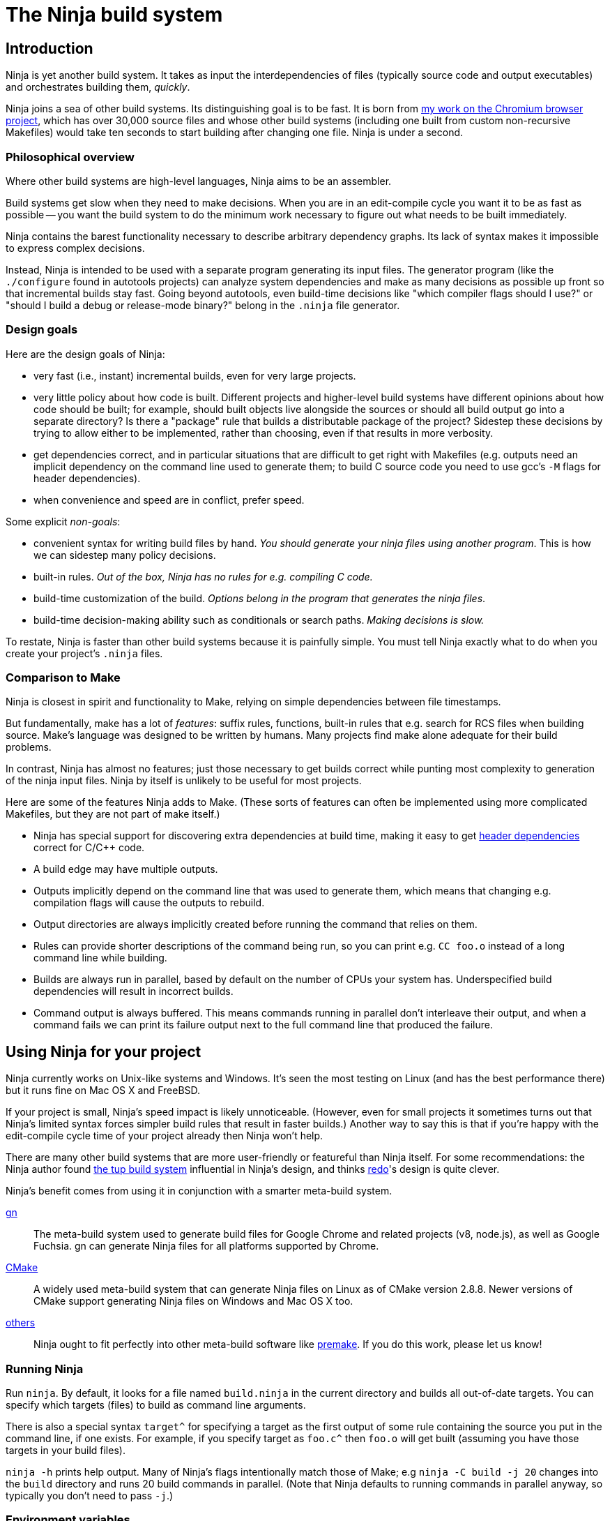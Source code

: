 The Ninja build system
======================


Introduction
------------

Ninja is yet another build system.  It takes as input the
interdependencies of files (typically source code and output
executables) and orchestrates building them, _quickly_.

Ninja joins a sea of other build systems.  Its distinguishing goal is
to be fast.  It is born from
http://neugierig.org/software/chromium/notes/2011/02/ninja.html[my
work on the Chromium browser project], which has over 30,000 source
files and whose other build systems (including one built from custom
non-recursive Makefiles) would take ten seconds to start building
after changing one file.  Ninja is under a second.

Philosophical overview
~~~~~~~~~~~~~~~~~~~~~~

Where other build systems are high-level languages, Ninja aims to be
an assembler.

Build systems get slow when they need to make decisions.  When you are
in an edit-compile cycle you want it to be as fast as possible -- you
want the build system to do the minimum work necessary to figure out
what needs to be built immediately.

Ninja contains the barest functionality necessary to describe
arbitrary dependency graphs.  Its lack of syntax makes it impossible
to express complex decisions.

Instead, Ninja is intended to be used with a separate program
generating its input files.  The generator program (like the
`./configure` found in autotools projects) can analyze system
dependencies and make as many decisions as possible up front so that
incremental builds stay fast.  Going beyond autotools, even build-time
decisions like "which compiler flags should I use?"  or "should I
build a debug or release-mode binary?"  belong in the `.ninja` file
generator.

Design goals
~~~~~~~~~~~~

Here are the design goals of Ninja:

* very fast (i.e., instant) incremental builds, even for very large
  projects.

* very little policy about how code is built.  Different projects and
  higher-level build systems have different opinions about how code
  should be built; for example, should built objects live alongside
  the sources or should all build output go into a separate directory?
  Is there a "package" rule that builds a distributable package of
  the project?  Sidestep these decisions by trying to allow either to
  be implemented, rather than choosing, even if that results in
  more verbosity.

* get dependencies correct, and in particular situations that are
  difficult to get right with Makefiles (e.g. outputs need an implicit
  dependency on the command line used to generate them; to build C
  source code you need to use gcc's `-M` flags for header
  dependencies).

* when convenience and speed are in conflict, prefer speed.

Some explicit _non-goals_:

* convenient syntax for writing build files by hand.  _You should
  generate your ninja files using another program_.  This is how we
  can sidestep many policy decisions.

* built-in rules. _Out of the box, Ninja has no rules for
  e.g. compiling C code._

* build-time customization of the build. _Options belong in
  the program that generates the ninja files_.

* build-time decision-making ability such as conditionals or search
  paths. _Making decisions is slow._

To restate, Ninja is faster than other build systems because it is
painfully simple.  You must tell Ninja exactly what to do when you
create your project's `.ninja` files.

Comparison to Make
~~~~~~~~~~~~~~~~~~

Ninja is closest in spirit and functionality to Make, relying on
simple dependencies between file timestamps.

But fundamentally, make has a lot of _features_: suffix rules,
functions, built-in rules that e.g. search for RCS files when building
source.  Make's language was designed to be written by humans.  Many
projects find make alone adequate for their build problems.

In contrast, Ninja has almost no features; just those necessary to get
builds correct while punting most complexity to generation of the
ninja input files.  Ninja by itself is unlikely to be useful for most
projects.

Here are some of the features Ninja adds to Make.  (These sorts of
features can often be implemented using more complicated Makefiles,
but they are not part of make itself.)

* Ninja has special support for discovering extra dependencies at build
  time, making it easy to get <<ref_headers,header dependencies>>
  correct for C/C++ code.

* A build edge may have multiple outputs.

* Outputs implicitly depend on the command line that was used to generate
  them, which means that changing e.g. compilation flags will cause
  the outputs to rebuild.

* Output directories are always implicitly created before running the
  command that relies on them.

* Rules can provide shorter descriptions of the command being run, so
  you can print e.g. `CC foo.o` instead of a long command line while
  building.

* Builds are always run in parallel, based by default on the number of
  CPUs your system has.  Underspecified build dependencies will result
  in incorrect builds.

* Command output is always buffered.  This means commands running in
  parallel don't interleave their output, and when a command fails we
  can print its failure output next to the full command line that
  produced the failure.


Using Ninja for your project
----------------------------

Ninja currently works on Unix-like systems and Windows. It's seen the
most testing on Linux (and has the best performance there) but it runs
fine on Mac OS X and FreeBSD.

If your project is small, Ninja's speed impact is likely unnoticeable.
(However, even for small projects it sometimes turns out that Ninja's
limited syntax forces simpler build rules that result in faster
builds.)  Another way to say this is that if you're happy with the
edit-compile cycle time of your project already then Ninja won't help.

There are many other build systems that are more user-friendly or
featureful than Ninja itself.  For some recommendations: the Ninja
author found http://gittup.org/tup/[the tup build system] influential
in Ninja's design, and thinks https://github.com/apenwarr/redo[redo]'s
design is quite clever.

Ninja's benefit comes from using it in conjunction with a smarter
meta-build system.

https://gn.googlesource.com/gn/[gn]:: The meta-build system used to
generate build files for Google Chrome and related projects (v8,
node.js), as well as Google Fuchsia.  gn can generate Ninja files for
all platforms supported by Chrome.

https://cmake.org/[CMake]:: A widely used meta-build system that
can generate Ninja files on Linux as of CMake version 2.8.8.  Newer versions
of CMake support generating Ninja files on Windows and Mac OS X too.

https://github.com/ninja-build/ninja/wiki/List-of-generators-producing-ninja-build-files[others]:: Ninja ought to fit perfectly into other meta-build software
like https://premake.github.io/[premake].  If you do this work,
please let us know!

Running Ninja
~~~~~~~~~~~~~

Run `ninja`.  By default, it looks for a file named `build.ninja` in
the current directory and builds all out-of-date targets.  You can
specify which targets (files) to build as command line arguments.

There is also a special syntax `target^` for specifying a target
as the first output of some rule containing the source you put in
the command line, if one exists. For example, if you specify target as
`foo.c^` then `foo.o` will get built (assuming you have those targets
in your build files).

`ninja -h` prints help output.  Many of Ninja's flags intentionally
match those of Make; e.g `ninja -C build -j 20` changes into the
`build` directory and runs 20 build commands in parallel.  (Note that
Ninja defaults to running commands in parallel anyway, so typically
you don't need to pass `-j`.)


Environment variables
~~~~~~~~~~~~~~~~~~~~~

Ninja supports one environment variable to control its behavior:
`NINJA_STATUS`, the progress status printed before the rule being run.

Several placeholders are available:

`%s`:: The number of started edges.
`%t`:: The total number of edges that must be run to complete the build.
`%p`:: The percentage of started edges.
`%r`:: The number of currently running edges.
`%u`:: The number of remaining edges to start.
`%f`:: The number of finished edges.
`%o`:: Overall rate of finished edges per second
`%c`:: Current rate of finished edges per second (average over builds
specified by `-j` or its default)
`%e`:: Elapsed time in seconds.  _(Available since Ninja 1.2.)_
`%%`:: A plain `%` character.

The default progress status is `"[%f/%t] "` (note the trailing space
to separate from the build rule). Another example of possible progress status
could be `"[%u/%r/%f] "`.

Extra tools
~~~~~~~~~~~

The `-t` flag on the Ninja command line runs some tools that we have
found useful during Ninja's development.  The current tools are:

[horizontal]
`query`:: dump the inputs and outputs of a given target.

`browse`:: browse the dependency graph in a web browser.  Clicking a
file focuses the view on that file, showing inputs and outputs.  This
feature requires a Python installation. By default, port 8000 is used
and a web browser will be opened. This can be changed as follows:
+
----
ninja -t browse --port=8000 --no-browser mytarget
----
+
`graph`:: output a file in the syntax used by `graphviz`, an automatic
graph layout tool.  Use it like:
+
----
ninja -t graph mytarget | dot -Tpng -ograph.png
----
+
In the Ninja source tree, `ninja graph.png`
generates an image for Ninja itself.  If no target is given generate a
graph for all root targets.

`targets`:: output a list of targets either by rule or by depth.  If used
like +ninja -t targets rule _name_+ it prints the list of targets
using the given rule to be built.  If no rule is given, it prints the source
files (the leaves of the graph).  If used like
+ninja -t targets depth _digit_+ it
prints the list of targets in a depth-first manner starting by the root
targets (the ones with no outputs). Indentation is used to mark dependencies.
If the depth is zero it prints all targets. If no arguments are provided
+ninja -t targets depth 1+ is assumed. In this mode targets may be listed
several times. If used like this +ninja -t targets all+ it
prints all the targets available without indentation and it is faster
than the _depth_ mode.

`commands`:: given a list of targets, print a list of commands which, if
executed in order, may be used to rebuild those targets, assuming that all
output files are out of date.

`inputs`:: given a list of targets, print a list of all inputs used to
rebuild those targets.
_Available since Ninja 1.11._

`clean`:: remove built files. By default, it removes all built files
except for those created by the generator.  Adding the `-g` flag also
removes built files created by the generator (see <<ref_rule,the rule
reference for the +generator+ attribute>>).  Additional arguments are
targets, which removes the given targets and recursively all files
built for them.
+
If used like +ninja -t clean -r _rules_+ it removes all files built using
the given rules.
+
Files created but not referenced in the graph are not removed. This
tool takes in account the +-v+ and the +-n+ options (note that +-n+
implies +-v+).

`cleandead`:: remove files produced by previous builds that are no longer in the
build file. _Available since Ninja 1.10._

`compdb`:: given a list of rules, each of which is expected to be a
C family language compiler rule whose first input is the name of the
source file, prints on standard output a compilation database in the
http://clang.llvm.org/docs/JSONCompilationDatabase.html[JSON format] expected
by the Clang tooling interface.
_Available since Ninja 1.2._

`deps`:: show all dependencies stored in the `.ninja_deps` file. When given a
target, show just the target's dependencies. _Available since Ninja 1.4._

`missingdeps`:: given a list of targets, look for targets that depend on
a generated file, but do not have a properly (possibly transitive) dependency
on the generator.  Such targets may cause build flakiness on clean builds.
+
The broken targets can be found assuming deps log / depfile dependency
information is correct.  Any target that depends on a generated file (output
of a generator-target) implicitly, but does not have an explicit or order-only
dependency path to the generator-target, is considered broken.
+
The tool's findings can be verified by trying to build the listed targets in
a clean outdir without building any other targets.  The build should fail for
each of them with a missing include error or equivalent pointing to the
generated file.
_Available since Ninja 1.11._

`recompact`:: recompact the `.ninja_deps` file. _Available since Ninja 1.4._

`restat`:: updates all recorded file modification timestamps in the `.ninja_log`
file. _Available since Ninja 1.10._

`rules`:: output the list of all rules. It can be used to know which rule name
to pass to +ninja -t targets rule _name_+ or +ninja -t compdb+. Adding the `-d`
flag also prints the description of the rules.

`msvc`:: Available on Windows hosts only.
Helper tool to invoke the `cl.exe` compiler with a pre-defined set of
environment variables, as in:
+
----
ninja -t msvc -e ENVFILE -- cl.exe <arguments>
----
+
Where `ENVFILE` is a binary file that contains an environment block suitable
for CreateProcessA() on Windows (i.e. a series of zero-terminated strings that
look like NAME=VALUE, followed by an extra zero terminator). Note that this uses
the local codepage encoding.
+
This tool also supports a deprecated way of parsing the compiler's output when
the `/showIncludes` flag is used, and generating a GCC-compatible depfile from it:
+
----
ninja -t msvc -o DEPFILE [-p STRING] -- cl.exe /showIncludes <arguments>
----
+
When using this option, `-p STRING` can be used to pass the localized line prefix
that `cl.exe` uses to output dependency information. For English-speaking regions
this is `"Note: including file: "` without the double quotes, but will be different
for other regions.
+
Note that Ninja supports this natively now, with the use of `deps = msvc` and
`msvc_deps_prefix` in Ninja files. Native support also avoids launching an extra
tool process each time the compiler must be called, which can speed up builds
noticeably on Windows.

`wincodepage`:: Available on Windows hosts (_since Ninja 1.11_).
Prints the Windows code page whose encoding is expected in the build file.
The output has the form:
+
----
Build file encoding: <codepage>
----
+
Additional lines may be added in future versions of Ninja.
+
The `<codepage>` is one of:

`UTF-8`::: Encode as UTF-8.

`ANSI`::: Encode to the system-wide ANSI code page.

Writing your own Ninja files
----------------------------

The remainder of this manual is only useful if you are constructing
Ninja files yourself: for example, if you're writing a meta-build
system or supporting a new language.

Conceptual overview
~~~~~~~~~~~~~~~~~~~

Ninja evaluates a graph of dependencies between files, and runs
whichever commands are necessary to make your build target up to date
as determined by file modification times.  If you are familiar with
Make, Ninja is very similar.

A build file (default name: `build.ninja`) provides a list of _rules_
-- short names for longer commands, like how to run the compiler --
along with a list of _build_ statements saying how to build files
using the rules -- which rule to apply to which inputs to produce
which outputs.

Conceptually, `build` statements describe the dependency graph of your
project, while `rule` statements describe how to generate the files
along a given edge of the graph.

Syntax example
~~~~~~~~~~~~~~

Here's a basic `.ninja` file that demonstrates most of the syntax.
It will be used as an example for the following sections.

---------------------------------
cflags = -Wall

rule cc
  command = gcc $cflags -c $in -o $out

build foo.o: cc foo.c
---------------------------------

Variables
~~~~~~~~~
Despite the non-goal of being convenient to write by hand, to keep
build files readable (debuggable), Ninja supports declaring shorter
reusable names for strings.  A declaration like the following

----------------
cflags = -g
----------------

can be used on the right side of an equals sign, dereferencing it with
a dollar sign, like this:

----------------
rule cc
  command = gcc $cflags -c $in -o $out
----------------

Variables can also be referenced using curly braces like `${in}`.

Variables might better be called "bindings", in that a given variable
cannot be changed, only shadowed.  There is more on how shadowing works
later in this document.

Rules
~~~~~

Rules declare a short name for a command line.  They begin with a line
consisting of the `rule` keyword and a name for the rule.  Then
follows an indented set of `variable = value` lines.

The basic example above declares a new rule named `cc`, along with the
command to run.  In the context of a rule, the `command` variable
defines the command to run, `$in` expands to the list of
input files (`foo.c`), and `$out` to the output files (`foo.o`) for the
command.  A full list of special variables is provided in
<<ref_rule,the reference>>.

Build statements
~~~~~~~~~~~~~~~~

Build statements declare a relationship between input and output
files.  They begin with the `build` keyword, and have the format
+build _outputs_: _rulename_ _inputs_+.  Such a declaration says that
all of the output files are derived from the input files.  When the
output files are missing or when the inputs change, Ninja will run the
rule to regenerate the outputs.

The basic example above describes how to build `foo.o`, using the `cc`
rule.

In the scope of a `build` block (including in the evaluation of its
associated `rule`), the variable `$in` is the list of inputs and the
variable `$out` is the list of outputs.

A build statement may be followed by an indented set of `key = value`
pairs, much like a rule.  These variables will shadow any variables
when evaluating the variables in the command.  For example:

----------------
cflags = -Wall -Werror
rule cc
  command = gcc $cflags -c $in -o $out

# If left unspecified, builds get the outer $cflags.
build foo.o: cc foo.c

# But you can shadow variables like cflags for a particular build.
build special.o: cc special.c
  cflags = -Wall

# The variable was only shadowed for the scope of special.o;
# Subsequent build lines get the outer (original) cflags.
build bar.o: cc bar.c

----------------

For more discussion of how scoping works, consult <<ref_scope,the
reference>>.

If you need more complicated information passed from the build
statement to the rule (for example, if the rule needs "the file
extension of the first input"), pass that through as an extra
variable, like how `cflags` is passed above.

If the top-level Ninja file is specified as an output of any build
statement and it is out of date, Ninja will rebuild and reload it
before building the targets requested by the user.

Generating Ninja files from code
~~~~~~~~~~~~~~~~~~~~~~~~~~~~~~~~

`misc/ninja_syntax.py` in the Ninja distribution is a tiny Python
module to facilitate generating Ninja files.  It allows you to make
Python calls like `ninja.rule(name='foo', command='bar',
depfile='$out.d')` and it will generate the appropriate syntax.  Feel
free to just inline it into your project's build system if it's
useful.


More details
------------

The `phony` rule
~~~~~~~~~~~~~~~~

The special rule name `phony` can be used to create aliases for other
targets.  For example:

----------------
build foo: phony some/file/in/a/faraway/subdir/foo
----------------

This makes `ninja foo` build the longer path.  Semantically, the
`phony` rule is equivalent to a plain rule where the `command` does
nothing, but phony rules are handled specially in that they aren't
printed when run, logged (see below), nor do they contribute to the
command count printed as part of the build process.

When a `phony` target is used as an input to another build rule, the
other build rule will, semantically, consider the inputs of the
`phony` rule as its own. Therefore, `phony` rules can be used to group
inputs, e.g. header files.

`phony` can also be used to create dummy targets for files which
may not exist at build time.  If a phony build statement is written
without any dependencies, the target will be considered out of date if
it does not exist.  Without a phony build statement, Ninja will report
an error if the file does not exist and is required by the build.

To create a rule that never rebuilds, use a build rule without any input:
----------------
rule touch
  command = touch $out
build file_that_always_exists.dummy: touch
build dummy_target_to_follow_a_pattern: phony file_that_always_exists.dummy
----------------


Default target statements
~~~~~~~~~~~~~~~~~~~~~~~~~

By default, if no targets are specified on the command line, Ninja
will build every output that is not named as an input elsewhere.
You can override this behavior using a default target statement.
A default target statement causes Ninja to build only a given subset
of output files if none are specified on the command line.

Default target statements begin with the `default` keyword, and have
the format +default _targets_+.  A default target statement must appear
after the build statement that declares the target as an output file.
They are cumulative, so multiple statements may be used to extend
the list of default targets.  For example:

----------------
default foo bar
default baz
----------------

This causes Ninja to build the `foo`, `bar` and `baz` targets by
default.


[[ref_log]]
The Ninja log
~~~~~~~~~~~~~

For each built file, Ninja keeps a log of the command used to build
it.  Using this log Ninja can know when an existing output was built
with a different command line than the build files specify (i.e., the
command line changed) and knows to rebuild the file.

The log file is kept in the build root in a file called `.ninja_log`.
If you provide a variable named `builddir` in the outermost scope,
`.ninja_log` will be kept in that directory instead.


[[ref_versioning]]
Version compatibility
~~~~~~~~~~~~~~~~~~~~~

_Available since Ninja 1.2._

Ninja version labels follow the standard major.minor.patch format,
where the major version is increased on backwards-incompatible
syntax/behavioral changes and the minor version is increased on new
behaviors.  Your `build.ninja` may declare a variable named
`ninja_required_version` that asserts the minimum Ninja version
required to use the generated file.  For example,

-----
ninja_required_version = 1.1
-----

declares that the build file relies on some feature that was
introduced in Ninja 1.1 (perhaps the `pool` syntax), and that
Ninja 1.1 or greater must be used to build.  Unlike other Ninja
variables, this version requirement is checked immediately when
the variable is encountered in parsing, so it's best to put it
at the top of the build file.

Ninja always warns if the major versions of Ninja and the
`ninja_required_version` don't match; a major version change hasn't
come up yet so it's difficult to predict what behavior might be
required.

[[ref_headers]]
C/C++ header dependencies
~~~~~~~~~~~~~~~~~~~~~~~~~

To get C/C++ header dependencies (or any other build dependency that
works in a similar way) correct Ninja has some extra functionality.

The problem with headers is that the full list of files that a given
source file depends on can only be discovered by the compiler:
different preprocessor defines and include paths cause different files
to be used.  Some compilers can emit this information while building,
and Ninja can use that to get its dependencies perfect.

Consider: if the file has never been compiled, it must be built anyway,
generating the header dependencies as a side effect.  If any file is
later modified (even in a way that changes which headers it depends
on) the modification will cause a rebuild as well, keeping the
dependencies up to date.

When loading these special dependencies, Ninja implicitly adds extra
build edges such that it is not an error if the listed dependency is
missing.  This allows you to delete a header file and rebuild without
the build aborting due to a missing input.

depfile
^^^^^^^

`gcc` (and other compilers like `clang`) support emitting dependency
information in the syntax of a Makefile.  (Any command that can write
dependencies in this form can be used, not just `gcc`.)

To bring this information into Ninja requires cooperation.  On the
Ninja side, the `depfile` attribute on the `build` must point to a
path where this data is written.  (Ninja only supports the limited
subset of the Makefile syntax emitted by compilers.)  Then the command
must know to write dependencies into the `depfile` path.
Use it like in the following example:

----
rule cc
  depfile = $out.d
  command = gcc -MD -MF $out.d [other gcc flags here]
----

The `-MD` flag to `gcc` tells it to output header dependencies, and
the `-MF` flag tells it where to write them.

deps
^^^^

_(Available since Ninja 1.3.)_

It turns out that for large projects (and particularly on Windows,
where the file system is slow) loading these dependency files on
startup is slow.

Ninja 1.3 can instead process dependencies just after they're generated
and save a compacted form of the same information in a Ninja-internal
database.

Ninja supports this processing in three forms.

1. `deps = gcc` specifies that the tool outputs `gcc`-style dependencies
   in the form of Makefiles.  Adding this to the above example will
   cause Ninja to process the `depfile` immediately after the
   compilation finishes, then delete the `.d` file (which is only used
   as a temporary).

2. `deps = msvc` specifies that the tool outputs header dependencies
   in the form produced by the Visual Studio compiler's
   http://msdn.microsoft.com/en-us/library/hdkef6tk(v=vs.90).aspx[`/showIncludes`
   flag].  Briefly, this means the tool outputs specially-formatted lines
   to its stdout.  Ninja then filters these lines from the displayed
   output.  No `depfile` attribute is necessary, but the localized string
   in front of the header file path should be globally defined. For instance,
   `msvc_deps_prefix = Note: including file:`
   for an English Visual Studio (the default).
+
----
msvc_deps_prefix = Note: including file:
rule cc
  deps = msvc
  command = cl /showIncludes -c $in /Fo$out
----

3. (since Ninja 1.12, Windows only) `deps = msvc_source_dependencies` specifies
   that the tool outputs header dependencies in the form produced by Visual
   Studio's compiler's `/sourceDependencies` flag. This flag is supported since
   Visual Studio 16.7. Ninja will process `depfile` as a JSON file specifying
   header dependencies immediately after the compilation finishes, then delete
   the `.json` file (which is only used as a temporary).

----
rule cc
  depfile = $out.json
  deps = msvc_source_dependencies
  command = cl /sourceDependencies $out.json -c $in /Fo$out
----

If the include directory directives are using absolute paths, your depfile
may result in a mixture of relative and absolute paths. Paths used by other
build rules need to match exactly. Therefore, it is recommended to use
relative paths in these cases.

[[ref_pool]]
Pools
~~~~~

_Available since Ninja 1.1._

Pools allow you to allocate one or more rules or edges a finite number
of concurrent jobs which is more tightly restricted than the default
parallelism.

This can be useful, for example, to restrict a particular expensive rule
(like link steps for huge executables), or to restrict particular build
statements which you know perform poorly when run concurrently.

Each pool has a `depth` variable which is specified in the build file.
The pool is then referred to with the `pool` variable on either a rule
or a build statement.

No matter what pools you specify, ninja will never run more concurrent jobs
than the default parallelism, or the number of jobs specified on the command
line (with `-j`).

----------------
# No more than 4 links at a time.
pool link_pool
  depth = 4

# No more than 1 heavy object at a time.
pool heavy_object_pool
  depth = 1

rule link
  ...
  pool = link_pool

rule cc
  ...

# The link_pool is used here. Only 4 links will run concurrently.
build foo.exe: link input.obj

# A build statement can be exempted from its rule's pool by setting an
# empty pool. This effectively puts the build statement back into the default
# pool, which has infinite depth.
build other.exe: link input.obj
  pool =

# A build statement can specify a pool directly.
# Only one of these builds will run at a time.
build heavy_object1.obj: cc heavy_obj1.cc
  pool = heavy_object_pool
build heavy_object2.obj: cc heavy_obj2.cc
  pool = heavy_object_pool

----------------

The `console` pool
^^^^^^^^^^^^^^^^^^

_Available since Ninja 1.5._

There exists a pre-defined pool named `console` with a depth of 1. It has
the special property that any task in the pool has direct access to the
standard input, output and error streams provided to Ninja, which are
normally connected to the user's console (hence the name) but could be
redirected. This can be useful for interactive tasks or long-running tasks
which produce status updates on the console (such as test suites).

While a task in the `console` pool is running, Ninja's regular output (such
as progress status and output from concurrent tasks) is buffered until
it completes.

[[ref_ninja_file]]
Ninja file reference
--------------------

A file is a series of declarations.  A declaration can be one of:

1. A rule declaration, which begins with +rule _rulename_+, and
   then has a series of indented lines defining variables.

2. A build edge, which looks like +build _output1_ _output2_:
   _rulename_ _input1_ _input2_+. +
   Implicit dependencies may be tacked on the end with +|
   _dependency1_ _dependency2_+. +
   Order-only dependencies may be tacked on the end with +||
   _dependency1_ _dependency2_+.  (See <<ref_dependencies,the reference on
   dependency types>>.)
   Validations may be taked on the end with +|@ _validation1_ _validation2_+.
   (See <<validations,the reference on validations>>.)
+
Implicit outputs _(available since Ninja 1.7)_ may be added before
the `:` with +| _output1_ _output2_+ and do not appear in `$out`.
(See <<ref_outputs,the reference on output types>>.)

3. Variable declarations, which look like +_variable_ = _value_+.

4. Default target statements, which look like +default _target1_ _target2_+.

5. References to more files, which look like +subninja _path_+ or
   +include _path_+.  The difference between these is explained below
   <<ref_scope,in the discussion about scoping>>.

6. A pool declaration, which looks like +pool _poolname_+. Pools are explained
   <<ref_pool, in the section on pools>>.

[[ref_lexer]]
Lexical syntax
~~~~~~~~~~~~~~

Ninja is mostly encoding agnostic, as long as the bytes Ninja cares
about (like slashes in paths) are ASCII.  This means e.g. UTF-8 or
ISO-8859-1 input files ought to work.

Comments begin with `#` and extend to the end of the line.

Newlines are significant.  Statements like `build foo bar` are a set
of space-separated tokens that end at the newline.  Newlines and
spaces within a token must be escaped.

There is only one escape character, `$`, and it has the following
behaviors:

`$` followed by a newline:: escape the newline (continue the current line
across a line break).

`$` followed by text:: a variable reference.

`${varname}`:: alternate syntax for `$varname`.

`$` followed by space:: a space.  (This is only necessary in lists of
paths, where a space would otherwise separate filenames.  See below.)

`$:` :: a colon.  (This is only necessary in `build` lines, where a colon
would otherwise terminate the list of outputs.)

`$$`:: a literal `$`.

A `build` or `default` statement is first parsed as a space-separated
list of filenames and then each name is expanded.  This means that
spaces within a variable will result in spaces in the expanded
filename.

----
spaced = foo bar
build $spaced/baz other$ file: ...
# The above build line has two outputs: "foo bar/baz" and "other file".
----

In a `name = value` statement, whitespace at the beginning of a value
is always stripped.  Whitespace at the beginning of a line after a
line continuation is also stripped.

----
two_words_with_one_space = foo $
    bar
one_word_with_no_space = foo$
    bar
----

Other whitespace is only significant if it's at the beginning of a
line.  If a line is indented more than the previous one, it's
considered part of its parent's scope; if it is indented less than the
previous one, it closes the previous scope.

[[ref_toplevel]]
Top-level variables
~~~~~~~~~~~~~~~~~~~

Two variables are significant when declared in the outermost file scope.

`builddir`:: a directory for some Ninja output files.  See <<ref_log,the
  discussion of the build log>>.  (You can also store other build output
  in this directory.)

`ninja_required_version`:: the minimum version of Ninja required to process
  the build correctly.  See <<ref_versioning,the discussion of versioning>>.


[[ref_rule]]
Rule variables
~~~~~~~~~~~~~~

A `rule` block contains a list of `key = value` declarations that
affect the processing of the rule.  Here is a full list of special
keys.

`command` (_required_):: the command line to run.  Each `rule` may
  have only one `command` declaration. See <<ref_rule_command,the next
  section>> for more details on quoting and executing multiple commands.

`depfile`:: path to an optional `Makefile` that contains extra
  _implicit dependencies_ (see <<ref_dependencies,the reference on
  dependency types>>).  This is explicitly to support C/C++ header
  dependencies; see <<ref_headers,the full discussion>>.

`deps`:: _(Available since Ninja 1.3.)_ if present, must be one of
  `gcc` or `msvc` to specify special dependency processing.  See
   <<ref_headers,the full discussion>>.  The generated database is
   stored as `.ninja_deps` in the `builddir`, see <<ref_toplevel,the
   discussion of `builddir`>>.

`msvc_deps_prefix`:: _(Available since Ninja 1.5.)_ defines the string
  which should be stripped from msvc's /showIncludes output. Only
  needed when `deps = msvc` and no English Visual Studio version is used.

`description`:: a short description of the command, used to pretty-print
  the command as it's running.  The `-v` flag controls whether to print
  the full command or its description; if a command fails, the full command
  line will always be printed before the command's output.

`dyndep`:: _(Available since Ninja 1.10.)_ Used only on build statements.
  If present, must name one of the build statement inputs.  Dynamically
  discovered dependency information will be loaded from the file.
  See the <<ref_dyndep,dynamic dependencies>> section for details.

`generator`:: if present, specifies that this rule is used to
  re-invoke the generator program.  Files built using `generator`
  rules are treated specially in two ways: firstly, they will not be
  rebuilt if the command line changes; and secondly, they are not
  cleaned by default.

`in`:: the space-separated list of files provided as inputs to the build line
  referencing this `rule`, shell-quoted if it appears in commands.  (`$in` is
  provided solely for convenience; if you need some subset or variant of this
  list of files, just construct a new variable with that list and use
  that instead.)

`in_newline`:: the same as `$in` except that multiple inputs are
  separated by newlines rather than spaces.  (For use with
  `$rspfile_content`; this works around a bug in the MSVC linker where
  it uses a fixed-size buffer for processing input.)

`out`:: the space-separated list of files provided as outputs to the build line
  referencing this `rule`, shell-quoted if it appears in commands.

`restat`:: if present, causes Ninja to re-stat the command's outputs
  after execution of the command.  Each output whose modification time
  the command did not change will be treated as though it had never
  needed to be built.  This may cause the output's reverse
  dependencies to be removed from the list of pending build actions.

`rspfile`, `rspfile_content`:: if present (both), Ninja will use a
  response file for the given command, i.e. write the selected string
  (`rspfile_content`) to the given file (`rspfile`) before calling the
  command and delete the file after successful execution of the
  command.
+
This is particularly useful on Windows OS, where the maximal length of
a command line is limited and response files must be used instead.
+
Use it like in the following example:
+
----
rule link
  command = link.exe /OUT$out [usual link flags here] @$out.rsp
  rspfile = $out.rsp
  rspfile_content = $in

build myapp.exe: link a.obj b.obj [possibly many other .obj files]
----

[[ref_rule_command]]
Interpretation of the `command` variable
^^^^^^^^^^^^^^^^^^^^^^^^^^^^^^^^^^^^^^^^
Fundamentally, command lines behave differently on Unixes and Windows.

On Unixes, commands are arrays of arguments.  The Ninja `command`
variable is passed directly to `sh -c`, which is then responsible for
interpreting that string into an argv array.  Therefore, the quoting
rules are those of the shell, and you can use all the normal shell
operators, like `&&` to chain multiple commands, or `VAR=value cmd` to
set environment variables.

On Windows, commands are strings, so Ninja passes the `command` string
directly to `CreateProcess`.  (In the common case of simply executing
a compiler this means there is less overhead.)  Consequently, the
quoting rules are determined by the called program, which on Windows
are usually provided by the C library.  If you need shell
interpretation of the command (such as the use of `&&` to chain
multiple commands), make the command execute the Windows shell by
prefixing the command with `cmd /c`. Ninja may error with "invalid parameter"
which usually indicates that the command line length has been exceeded.

[[ref_outputs]]
Build outputs
~~~~~~~~~~~~~

There are two types of build outputs which are subtly different.

1. _Explicit outputs_, as listed in a build line.  These are
   available as the `$out` variable in the rule.
+
This is the standard form of output to be used for e.g. the
object file of a compile command.

2. _Implicit outputs_, as listed in a build line with the syntax +|
   _out1_ _out2_+ + before the `:` of a build line _(available since
   Ninja 1.7)_.  The semantics are identical to explicit outputs,
  the only difference is that implicit outputs don't show up in the
  `$out` variable.
+
This is for expressing outputs that don't show up on the
command line of the command.

[[ref_dependencies]]
Build dependencies
~~~~~~~~~~~~~~~~~~

There are three types of build dependencies which are subtly different.

1. _Explicit dependencies_, as listed in a build line.  These are
   available as the `$in` variable in the rule.  Changes in these files
   cause the output to be rebuilt; if these files are missing and
   Ninja doesn't know how to build them, the build is aborted.
+
This is the standard form of dependency to be used e.g. for the
source file of a compile command.

2. _Implicit dependencies_, either as picked up from
   a `depfile` attribute on a rule or from the syntax +| _dep1_
   _dep2_+ on the end of a build line.  The semantics are identical to
   explicit dependencies, the only difference is that implicit dependencies
   don't show up in the `$in` variable.
+
This is for expressing dependencies that don't show up on the
command line of the command; for example, for a rule that runs a
script that reads a hardcoded file, the hardcoded file should 
be an implicit dependency, as changes to the file should cause 
the output to rebuild, even though it doesn't show up in the arguments.
+
Note that dependencies as loaded through depfiles have slightly different
semantics, as described in the <<ref_rule,rule reference>>.

3. _Order-only dependencies_, expressed with the syntax +|| _dep1_
   _dep2_+ on the end of a build line.  When these are out of date, the
   output is not rebuilt until they are built, but changes in order-only
   dependencies alone do not cause the output to be rebuilt.
+
Order-only dependencies can be useful for bootstrapping dependencies
that are only discovered during build time: for example, to generate a
header file before starting a subsequent compilation step.  (Once the
header is used in compilation, a generated dependency file will then
express the implicit dependency.)

File paths are compared as is, which means that an absolute path and a
relative path, pointing to the same file, are considered different by Ninja.

[[validations]]
Validations
~~~~~~~~~~~

_Available since Ninja 1.11._

Validations listed on the build line cause the specified files to be
added to the top level of the build graph (as if they were specified
on the Ninja command line) whenever the build line is a transitive
dependency of one of the targets specified on the command line or a
default target.

Validations are added to the build graph regardless of whether the output
files of the build statement are dirty are not, and the dirty state of
the build statement that outputs the file being used as a validation
has no effect on the dirty state of the build statement that requested it.

A build edge can list another build edge as a validation even if the second
edge depends on the first.

Validations are designed to handle rules that perform error checking but
don't produce any artifacts needed by the build, for example, static
analysis tools.  Marking the static analysis rule as an implicit input
of the main build rule of the source files or of the rules that depend
on the main build rule would slow down the critical path of the build,
but using a validation would allow the build to proceed in parallel with
the static analysis rule once the main build rule is complete.

Variable expansion
~~~~~~~~~~~~~~~~~~

Variables are expanded in paths (in a `build` or `default` statement)
and on the right side of a `name = value` statement.

When a `name = value` statement is evaluated, its right-hand side is
expanded immediately (according to the below scoping rules), and
from then on `$name` expands to the static string as the result of the
expansion.  It is never the case that you'll need to "double-escape" a
value to prevent it from getting expanded twice.

All variables are expanded immediately as they're encountered in parsing,
with one important exception: variables in `rule` blocks are expanded
when the rule is _used_, not when it is declared.  In the following
example, the `demo` rule prints "this is a demo of bar".

----
rule demo
  command = echo "this is a demo of $foo"

build out: demo
  foo = bar
----

[[ref_scope]]
Evaluation and scoping
~~~~~~~~~~~~~~~~~~~~~~

Top-level variable declarations are scoped to the file they occur in.

Rule declarations are also scoped to the file they occur in.
_(Available since Ninja 1.6)_

The `subninja` keyword, used to include another `.ninja` file,
introduces a new scope.  The included `subninja` file may use the
variables and rules from the parent file, and shadow their values for the file's
scope, but it won't affect values of the variables in the parent.

To include another `.ninja` file in the current scope, much like a C
`#include` statement, use `include` instead of `subninja`.

Variable declarations indented in a `build` block are scoped to the
`build` block.  The full lookup order for a variable expanded in a
`build` block (or the `rule` is uses) is:

1. Special built-in variables (`$in`, `$out`).

2. Build-level variables from the `build` block.

3. Rule-level variables from the `rule` block (i.e. `$command`).
   (Note from the above discussion on expansion that these are
   expanded "late", and may make use of in-scope bindings like `$in`.)

4. File-level variables from the file that the `build` line was in.

5. Variables from the file that included that file using the
   `subninja` keyword.

[[ref_dyndep]]
Dynamic Dependencies
--------------------

_Available since Ninja 1.10._

Some use cases require implicit dependency information to be dynamically
discovered from source file content _during the build_ in order to build
correctly on the first run (e.g. Fortran module dependencies).  This is
unlike <<ref_headers,header dependencies>> which are only needed on the
second run and later to rebuild correctly.  A build statement may have a
`dyndep` binding naming one of its inputs to specify that dynamic
dependency information must be loaded from the file.  For example:

----
build out: ... || foo
  dyndep = foo
build foo: ...
----

This specifies that file `foo` is a dyndep file.  Since it is an input,
the build statement for `out` can never be executed before `foo` is built.
As soon as `foo` is finished Ninja will read it to load dynamically
discovered dependency information for `out`.  This may include additional
implicit inputs and/or outputs.  Ninja will update the build graph
accordingly and the build will proceed as if the information was known
originally.

Dyndep file reference
~~~~~~~~~~~~~~~~~~~~~

Files specified by `dyndep` bindings use the same <<ref_lexer,lexical syntax>>
as <<ref_ninja_file,ninja build files>> and have the following layout.

1. A version number in the form `<major>[.<minor>][<suffix>]`:
+
----
ninja_dyndep_version = 1
----
+
Currently the version number must always be `1` or `1.0` but may have
an arbitrary suffix.

2. One or more build statements of the form:
+
----
build out | imp-outs... : dyndep | imp-ins...
----
+
Every statement must specify exactly one explicit output and must use
the rule name `dyndep`.  The `| imp-outs...` and `| imp-ins...` portions
are optional.

3. An optional `restat` <<ref_rule,variable binding>> on each build statement.

The build statements in a dyndep file must have a one-to-one correspondence
to build statements in the <<ref_ninja_file,ninja build file>> that name the
dyndep file in a `dyndep` binding.  No dyndep build statement may be omitted
and no extra build statements may be specified.

Dyndep Examples
~~~~~~~~~~~~~~~

Fortran Modules
^^^^^^^^^^^^^^^

Consider a Fortran source file `foo.f90` that provides a module
`foo.mod` (an implicit output of compilation) and another source file
`bar.f90` that uses the module (an implicit input of compilation).  This
implicit dependency must be discovered before we compile either source
in order to ensure that `bar.f90` never compiles before `foo.f90`, and
that `bar.f90` recompiles when `foo.mod` changes.  We can achieve this
as follows:

----
rule f95
  command = f95 -o $out -c $in
rule fscan
  command = fscan -o $out $in

build foobar.dd: fscan foo.f90 bar.f90

build foo.o: f95 foo.f90 || foobar.dd
  dyndep = foobar.dd
build bar.o: f95 bar.f90 || foobar.dd
  dyndep = foobar.dd
----

In this example the order-only dependencies ensure that `foobar.dd` is
generated before either source compiles.  The hypothetical `fscan` tool
scans the source files, assumes each will be compiled to a `.o` of the
same name, and writes `foobar.dd` with content such as:

----
ninja_dyndep_version = 1
build foo.o | foo.mod: dyndep
build bar.o: dyndep |  foo.mod
----

Ninja will load this file to add `foo.mod` as an implicit output of
`foo.o` and implicit input of `bar.o`.  This ensures that the Fortran
sources are always compiled in the proper order and recompiled when
needed.

Tarball Extraction
^^^^^^^^^^^^^^^^^^

Consider a tarball `foo.tar` that we want to extract.  The extraction time
can be recorded with a `foo.tar.stamp` file so that extraction repeats if
the tarball changes, but we also would like to re-extract if any of the
outputs is missing.  However, the list of outputs depends on the content
of the tarball and cannot be spelled out explicitly in the ninja build file.
We can achieve this as follows:

----
rule untar
  command = tar xf $in && touch $out
rule scantar
  command = scantar --stamp=$stamp --dd=$out $in
build foo.tar.dd: scantar foo.tar
  stamp = foo.tar.stamp
build foo.tar.stamp: untar foo.tar || foo.tar.dd
  dyndep = foo.tar.dd
----

In this example the order-only dependency ensures that `foo.tar.dd` is
built before the tarball extracts.  The hypothetical `scantar` tool
will read the tarball (e.g. via `tar tf`) and write `foo.tar.dd` with
content such as:

----
ninja_dyndep_version = 1
build foo.tar.stamp | file1.txt file2.txt : dyndep
  restat = 1
----

Ninja will load this file to add `file1.txt` and `file2.txt` as implicit
outputs of `foo.tar.stamp`, and to mark the build statement for `restat`.
On future builds, if any implicit output is missing the tarball will be
extracted again.  The `restat` binding tells Ninja to tolerate the fact
that the implicit outputs may not have modification times newer than
the tarball itself (avoiding re-extraction on every build).
